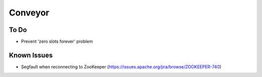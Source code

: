 ====
Conveyor
====

To Do
-----
- Prevent 'zero slots forever' problem

Known Issues
------------
- Segfault when reconnecting to ZooKeeper (https://issues.apache.org/jira/browse/ZOOKEEPER-740)
